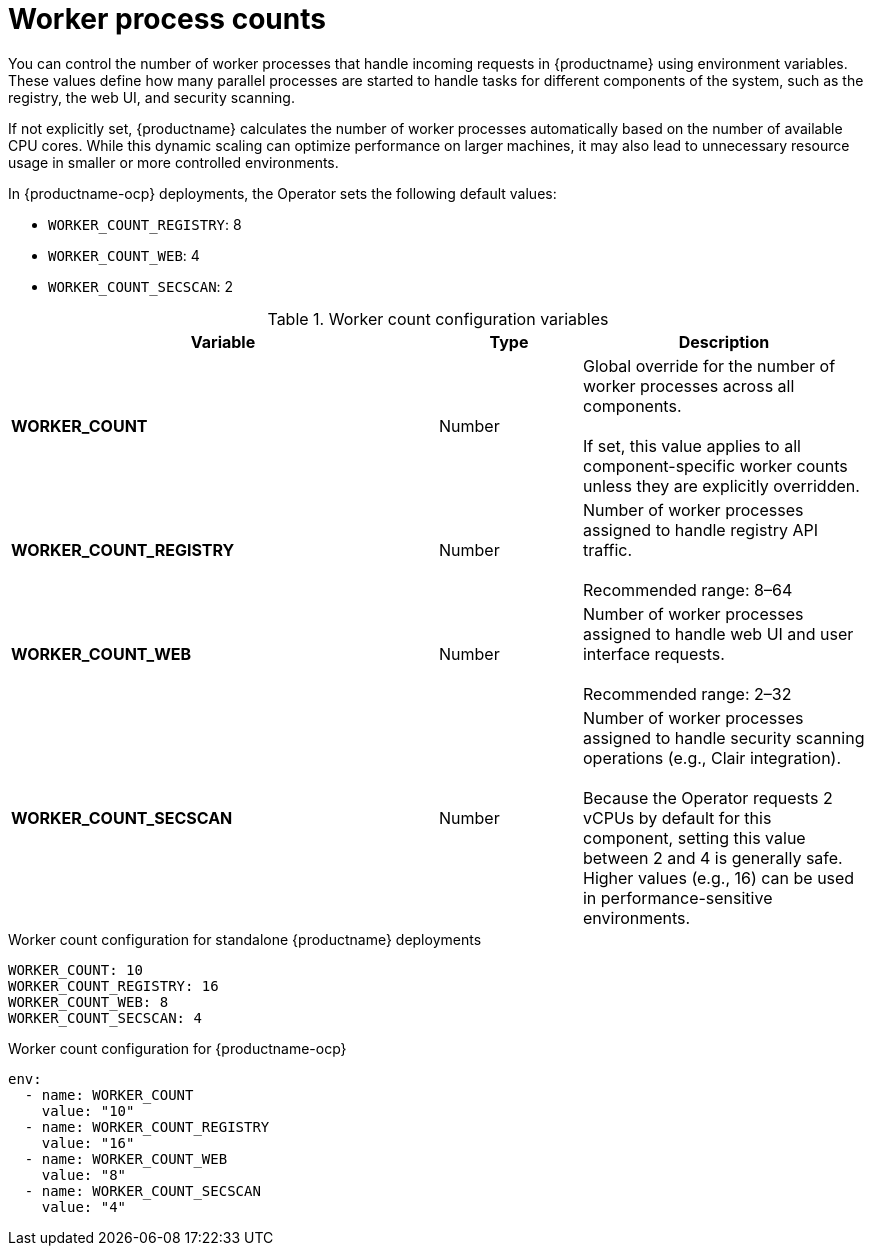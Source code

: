 :_content-type: REFERENCE
[id="config-envvar-worker-count"]
= Worker process counts

You can control the number of worker processes that handle incoming requests in {productname} using environment variables. These values define how many parallel processes are started to handle tasks for different components of the system, such as the registry, the web UI, and security scanning.

If not explicitly set, {productname} calculates the number of worker processes automatically based on the number of available CPU cores. While this dynamic scaling can optimize performance on larger machines, it may also lead to unnecessary resource usage in smaller or more controlled environments.

In {productname-ocp} deployments, the Operator sets the following default values:

* `WORKER_COUNT_REGISTRY`: 8
* `WORKER_COUNT_WEB`: 4
* `WORKER_COUNT_SECSCAN`: 2

.Worker count configuration variables
[cols="3a,1a,2a",options="header"]
|===
| Variable | Type | Description
| **WORKER_COUNT** | Number | Global override for the number of worker processes across all components. +
 +
If set, this value applies to all component-specific worker counts unless they are explicitly overridden.
| **WORKER_COUNT_REGISTRY** | Number | Number of worker processes assigned to handle registry API traffic. +
 +
Recommended range: 8–64
| **WORKER_COUNT_WEB** | Number | Number of worker processes assigned to handle web UI and user interface requests. +
 +
Recommended range: 2–32
| **WORKER_COUNT_SECSCAN** | Number | Number of worker processes assigned to handle security scanning operations (e.g., Clair integration). +
 +
Because the Operator requests 2 vCPUs by default for this component, setting this value between 2 and 4 is generally safe. Higher values (e.g., 16) can be used in performance-sensitive environments.
|===

.Worker count configuration for standalone {productname} deployments
[source,yaml]
----
WORKER_COUNT: 10
WORKER_COUNT_REGISTRY: 16
WORKER_COUNT_WEB: 8
WORKER_COUNT_SECSCAN: 4
----

.Worker count configuration for {productname-ocp}
[source,yaml]
----
env:
  - name: WORKER_COUNT
    value: "10"
  - name: WORKER_COUNT_REGISTRY
    value: "16"
  - name: WORKER_COUNT_WEB
    value: "8"
  - name: WORKER_COUNT_SECSCAN
    value: "4"
----
